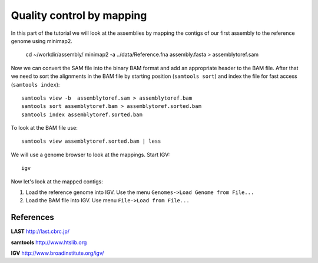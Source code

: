 Quality control by mapping
==========================

In this part of the tutorial we will look at the assemblies by mapping
the contigs of our first assembly to the reference genome using minimap2. 



  cd ~/workdir/assembly/
  minimap2 -a  ../data/Reference.fna assembly.fasta > assemblytoref.sam

Now we can convert the SAM file into the binary BAM format and add an appropriate header to the BAM
file. After that we need to sort the alignments in the BAM file by starting position (``samtools sort``)
and index the file for fast access (``samtools index``)::

  samtools view -b  assemblytoref.sam > assemblytoref.bam
  samtools sort assemblytoref.bam > assemblytoref.sorted.bam
  samtools index assemblytoref.sorted.bam
  
To look at the BAM file use::

  samtools view assemblytoref.sorted.bam | less
  
We will use a genome browser to look at the mappings. Start IGV::

  igv
  
Now let's look at the mapped contigs:

1. Load the reference genome into IGV. Use the menu ``Genomes->Load Genome from File...`` 
2. Load the BAM file into IGV. Use menu ``File->Load from File...`` 


References
^^^^^^^^^^

**LAST** http://last.cbrc.jp/

**samtools** http://www.htslib.org

**IGV** http://www.broadinstitute.org/igv/
